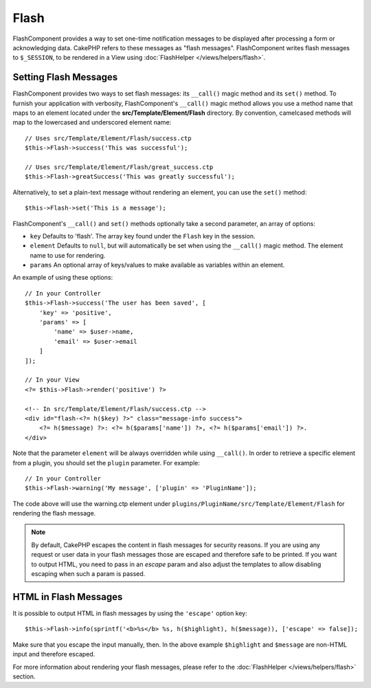 Flash
#####

.. php:namespace:: Cake\Controller\Component

.. php:class:: FlashComponent(ComponentCollection $collection, array $config = [])

FlashComponent provides a way to set one-time notification messages to be
displayed after processing a form or acknowledging data. CakePHP refers to these
messages as "flash messages". FlashComponent writes flash messages to
``$_SESSION``, to be rendered in a View using
:doc:`FlashHelper </views/helpers/flash>`.

Setting Flash Messages
======================

FlashComponent provides two ways to set flash messages: its ``__call()`` magic
method and its ``set()`` method.  To furnish your application with verbosity,
FlashComponent's ``__call()`` magic method allows you use a method name that
maps to an element located under the **src/Template/Element/Flash** directory.
By convention, camelcased methods will map to the lowercased and underscored
element name::

    // Uses src/Template/Element/Flash/success.ctp
    $this->Flash->success('This was successful');

    // Uses src/Template/Element/Flash/great_success.ctp
    $this->Flash->greatSuccess('This was greatly successful');

Alternatively, to set a plain-text message without rendering an element, you can
use the ``set()`` method::

    $this->Flash->set('This is a message');


.. versionadded:: 3.1

    Flash messages now stack. Successive calls to ``set()`` or ``__call()`` with
    the same key will append the messages in the ``$_SESSION``. If you want to
    keep the old behavior (one message even after consecutive calls), set the
    ``clear`` parameter to ``true`` when configuring the Component.

FlashComponent's ``__call()`` and ``set()`` methods optionally take a second
parameter, an array of options:

* ``key`` Defaults to 'flash'. The array key found under the ``Flash`` key in
  the session.
* ``element`` Defaults to ``null``, but will automatically be set when using the
  ``__call()`` magic method. The element name to use for rendering.
* ``params`` An optional array of keys/values to make available as variables
  within an element.

.. versionadded:: 3.1

    A new key ``clear`` was added. This key expects a ``bool`` and allows you
    to delete all messages in the current stack and start a new one.

An example of using these options::

    // In your Controller
    $this->Flash->success('The user has been saved', [
        'key' => 'positive',
        'params' => [
            'name' => $user->name,
            'email' => $user->email
        ]
    ]);

    // In your View
    <?= $this->Flash->render('positive') ?>

    <!-- In src/Template/Element/Flash/success.ctp -->
    <div id="flash-<?= h($key) ?>" class="message-info success">
        <?= h($message) ?>: <?= h($params['name']) ?>, <?= h($params['email']) ?>.
    </div>

Note that the parameter ``element`` will be always overridden while using
``__call()``. In order to retrieve a specific element from a plugin, you should
set the ``plugin`` parameter. For example::

    // In your Controller
    $this->Flash->warning('My message', ['plugin' => 'PluginName']);

The code above will use the warning.ctp element under ``plugins/PluginName/src/Template/Element/Flash``
for rendering the flash message.

.. note::
    By default, CakePHP escapes the content in flash messages for security
    reasons. If you are using any request or user data in your flash messages
    those are escaped and therefore safe to be printed. If you want to output
    HTML, you need to pass in an `escape` param and also adjust the templates to
    allow disabling escaping when such a param is passed.

HTML in Flash Messages
======================

.. versionadded:: 3.3.3

It is possible to output HTML in flash messages by using the ``'escape'`` option
key::

    $this->Flash->info(sprintf('<b>%s</b> %s, h($highlight), h($message)), ['escape' => false]);

Make sure that you escape the input manually, then. In the above example
``$highlight`` and ``$message`` are non-HTML input and therefore escaped.


For more information about rendering your flash messages, please refer to the
:doc:`FlashHelper </views/helpers/flash>` section.
